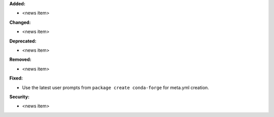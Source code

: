 **Added:**

* <news item>
  
**Changed:**

* <news item>

**Deprecated:**

* <news item>

**Removed:**

* <news item>

**Fixed:**

* Use the latest user prompts from ``package create conda-forge`` for meta.yml creation.

**Security:**

* <news item>
